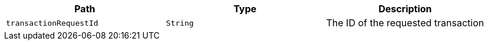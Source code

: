 |===
|Path|Type|Description

|`+transactionRequestId+`
|`+String+`
|The ID of the requested transaction

|===